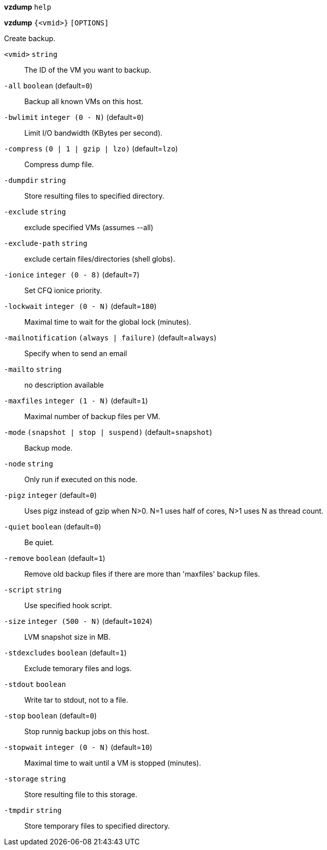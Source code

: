 *vzdump* `help`

*vzdump* `{<vmid>}` `[OPTIONS]`

Create backup.

`<vmid>` `string` ::

The ID of the VM you want to backup.

`-all` `boolean` (default=`0`)::

Backup all known VMs on this host.

`-bwlimit` `integer (0 - N)` (default=`0`)::

Limit I/O bandwidth (KBytes per second).

`-compress` `(0 | 1 | gzip | lzo)` (default=`lzo`)::

Compress dump file.

`-dumpdir` `string` ::

Store resulting files to specified directory.

`-exclude` `string` ::

exclude specified VMs (assumes --all)

`-exclude-path` `string` ::

exclude certain files/directories (shell globs).

`-ionice` `integer (0 - 8)` (default=`7`)::

Set CFQ ionice priority.

`-lockwait` `integer (0 - N)` (default=`180`)::

Maximal time to wait for the global lock (minutes).

`-mailnotification` `(always | failure)` (default=`always`)::

Specify when to send an email

`-mailto` `string` ::

no description available

`-maxfiles` `integer (1 - N)` (default=`1`)::

Maximal number of backup files per VM.

`-mode` `(snapshot | stop | suspend)` (default=`snapshot`)::

Backup mode.

`-node` `string` ::

Only run if executed on this node.

`-pigz` `integer` (default=`0`)::

Uses pigz instead of gzip when N>0. N=1 uses half of cores, N>1 uses N as
thread count.

`-quiet` `boolean` (default=`0`)::

Be quiet.

`-remove` `boolean` (default=`1`)::

Remove old backup files if there are more than 'maxfiles' backup files.

`-script` `string` ::

Use specified hook script.

`-size` `integer (500 - N)` (default=`1024`)::

LVM snapshot size in MB.

`-stdexcludes` `boolean` (default=`1`)::

Exclude temorary files and logs.

`-stdout` `boolean` ::

Write tar to stdout, not to a file.

`-stop` `boolean` (default=`0`)::

Stop runnig backup jobs on this host.

`-stopwait` `integer (0 - N)` (default=`10`)::

Maximal time to wait until a VM is stopped (minutes).

`-storage` `string` ::

Store resulting file to this storage.

`-tmpdir` `string` ::

Store temporary files to specified directory.

